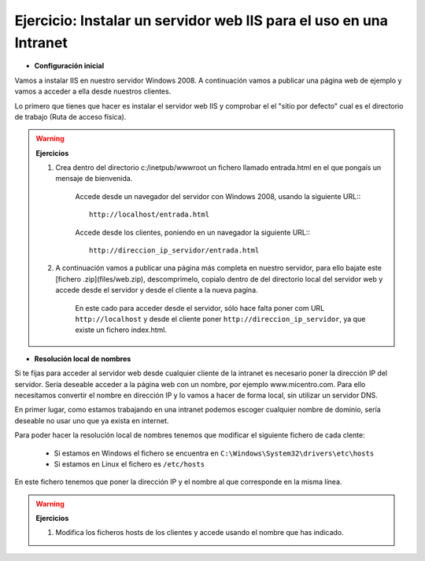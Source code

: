 Ejercicio: Instalar un servidor web IIS para el uso en una Intranet
===================================================================

* **Configuración inicial**

Vamos a instalar IIS en nuestro servidor Windows 2008. A continuación vamos a publicar una página web de ejemplo y vamos a acceder a ella desde nuestros clientes.

Lo primero que tienes que hacer es instalar el servidor web IIS y comprobar el el "sitio por defecto" cual es el directorio de trabajo (Ruta de acceso física).

.. warning::

	**Ejercicios**	

	1. Crea dentro del directorio c:/inetpub/wwwroot un fichero llamado entrada.html en el que pongaís un mensaje de bienvenida.


		Accede desde un navegador del servidor con Windows 2008, usando la siguiente URL:::

        		http://localhost/entrada.html

		Accede desde los clientes, poniendo en un navegador la siguiente URL:::

        		http://direccion_ip_servidor/entrada.html

	2. A continuación vamos a publicar una página más completa en nuestro servidor, para ello bajate este [fichero .zip](files/web.zip), descomprimelo, copialo dentro de del directorio local del servidor web y accede desde el servidor y desde el cliente a la nueva pagína.

 		En este cado para acceder desde el servidor, sólo hace falta poner com URL ``http://localhost``	y desde el cliente poner ``http://direccion_ip_servidor``, ya que existe un fichero index.html.


* **Resolución local de nombres**

Si te fijas para acceder al servidor web desde cualquier cliente de la intranet es necesario poner la dirección IP del servidor. Sería deseable acceder a la página web con un nombre, por ejemplo www.micentro.com. Para ello necesitamos convertir el nombre en dirección IP y lo vamos a hacer de forma local, sin utilizar un servidor DNS.

En primer lugar, como estamos trabajando en una intranet podemos escoger cualquier nombre de dominio, sería deseable no usar uno que ya exista en internet.

Para poder hacer la resolución local de nombres tenemos que modificar el siguiente fichero de cada clente:

	* Si estamos en Windows el fichero se encuentra en ``C:\Windows\System32\drivers\etc\hosts``
	* Si estamos en Linux el fichero es ``/etc/hosts``

En este fichero tenemos que poner la dirección IP y el nombre al que corresponde en la misma línea.

.. warning::

	**Ejercicios**	

	1. Modifica los ficheros hosts de los clientes y accede usando el nombre que has indicado.